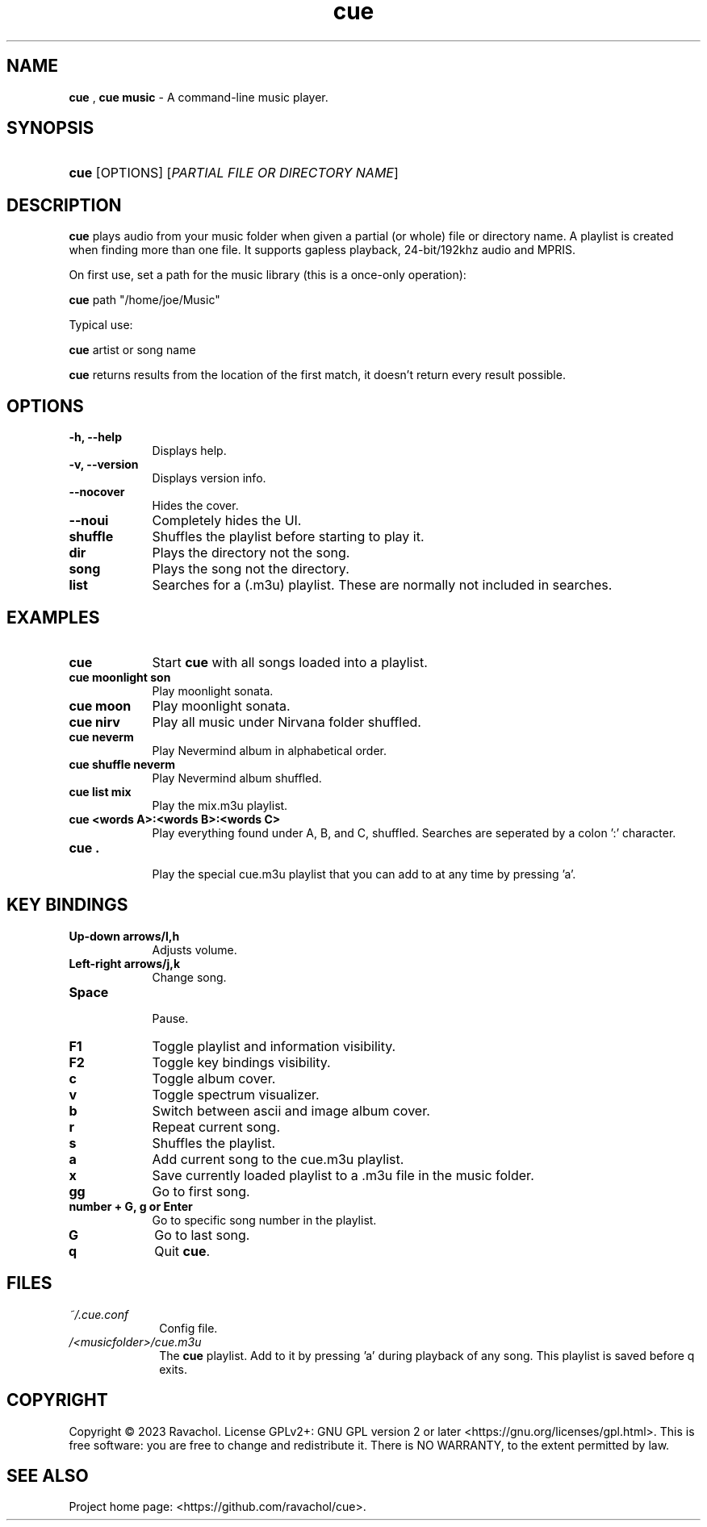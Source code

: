 .\" Automatically generated from an mdoc input file.  Do not edit.
.\" DATE
.TH "cue" "1" "9/3/23" "Linux" "General Commands Manual"
.nh
.if n .ad l
.SH "NAME"
\fBcue\fR
,
\fBcue music\fR
\- A command-line music player.
.SH "SYNOPSIS"
.HP 4n
\fBcue\fR
[OPTIONS]
[\fIPARTIAL\ FILE\ OR\ DIRECTORY\ NAME\fR]
.SH "DESCRIPTION"
\fBcue\fR
plays audio from your music folder when given a partial (or whole) file or directory name.
A playlist is created when finding more than one file.
It supports gapless playback, 24-bit/192khz audio and MPRIS.
.PP
On first use, set a path for the music library (this is a once-only operation):
.PP
\fBcue\fR
path "/home/joe/Music"
.PP
Typical use:
.PP
\fBcue\fR
artist or song name
.PP
\fBcue\fR
returns results from the location of the first match, it doesn't return every result possible.
.SH "OPTIONS"
.TP 9n
\fB\-h,\fR \fB\--help\fR
Displays help.
.TP 9n
\fB\-v,\fR \fB\--version\fR
Displays version info.
.TP 9n
\fB\--nocover\fR
Hides the cover.
.TP 9n
\fB\--noui\fR
Completely hides the UI.
.TP 9n
.B shuffle
Shuffles the playlist before starting to play it.
.TP 9n
.B dir
Plays the directory not the song.
.TP 9n
.B song
Plays the song not the directory.
.TP 9n
.B list
Searches for a (.m3u) playlist. These are normally not included in searches.
.SH "EXAMPLES"
.TP 9n
.B cue
Start
\fBcue\fR
with all songs loaded into a playlist.
.TP 9n
.B cue moonlight son
Play moonlight sonata.
.TP 9n
.B cue moon
Play moonlight sonata.
.TP 9n
.B cue nirv
Play all music under Nirvana folder shuffled.
.TP 9n
.B cue neverm
Play Nevermind album in alphabetical order.
.TP 9n
.B cue shuffle neverm
Play Nevermind album shuffled.
.TP 9n
.B cue list mix
Play the mix.m3u playlist.
.TP 9n
.B cue <words A>:<words B>:<words C>
Play everything found under A, B, and C, shuffled. Searches are seperated by a colon ':' character.
.TP 9n
.B cue .
.br
Play the special cue.m3u playlist that you can add to at any time by pressing 'a'.
.SH "KEY BINDINGS"
.TP 9n
.B Up-down arrows/l,h
Adjusts volume.
.TP 9n
.B Left-right arrows/j,k
Change song.
.TP 9n
.B Space
.br
Pause.
.TP 9n
.B F1
Toggle playlist and information visibility.
.TP 9n
.B F2
Toggle key bindings visibility.
.TP 9n
.B c
Toggle album cover.
.TP 9n
.B v
Toggle spectrum visualizer.
.TP 9n
.B b
Switch between ascii and image album cover.
.TP 9n
.B r
Repeat current song.
.TP 9n
.B s
Shuffles the playlist.
.TP 9n
.B a
Add current song to the cue.m3u playlist.
.TP 9n
.B x
Save currently loaded playlist to a .m3u file in the music folder.
.TP 9n
.B gg
Go to first song.
.TP 9n
.B number + G, g or Enter
Go to specific song number in the playlist.
.TP 9n
.B G
Go to last song.
.TP 9n
.B q
Quit
\fBcue\fR.
.SH "FILES"
.TP 10n
\fI~/.cue.conf\fR
Config file.
.TP 10n
\fI/<musicfolder>/cue.m3u\fR
The
\fBcue\fR
playlist. Add to it by pressing 'a' during playback of any song. This playlist is saved before q exits.
.SH "COPYRIGHT"
Copyright \[u00A9] 2023 Ravachol. License GPLv2+: GNU GPL version 2 or later <https://gnu.org/licenses/gpl.html>.
This is free software: you are free to change and redistribute it.
There is NO WARRANTY, to the extent permitted by law.
.SH "SEE ALSO"
Project home page: <https://github.com/ravachol/cue>.
